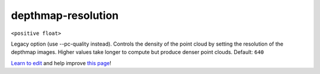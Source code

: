 ..
  AUTO-GENERATED by extract_odm_strings.py! DO NOT EDIT!
  If you want to add more details to a command, create a
  .rst file in arguments_edit/<argument>.rst

.. _depthmap-resolution:

depthmap-resolution
```````````````````

``<positive float>``

Legacy option (use --pc-quality instead). Controls the density of the point cloud by setting the resolution of the depthmap images. Higher values take longer to compute but produce denser point clouds. Default: ``640``



`Learn to edit <https://github.com/opendronemap/docs#how-to-make-your-first-contribution>`_ and help improve `this page <https://github.com/OpenDroneMap/docs/blob/publish/source/arguments_edit/depthmap-resolution.rst>`_!
